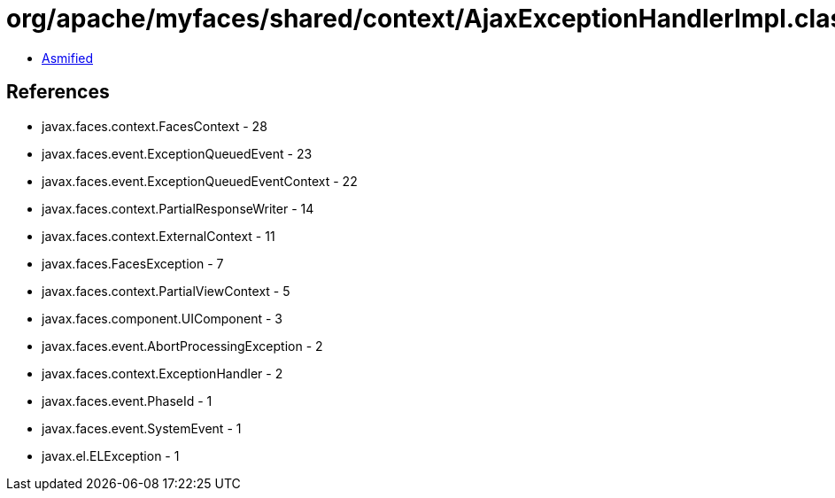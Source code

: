 = org/apache/myfaces/shared/context/AjaxExceptionHandlerImpl.class

 - link:AjaxExceptionHandlerImpl-asmified.java[Asmified]

== References

 - javax.faces.context.FacesContext - 28
 - javax.faces.event.ExceptionQueuedEvent - 23
 - javax.faces.event.ExceptionQueuedEventContext - 22
 - javax.faces.context.PartialResponseWriter - 14
 - javax.faces.context.ExternalContext - 11
 - javax.faces.FacesException - 7
 - javax.faces.context.PartialViewContext - 5
 - javax.faces.component.UIComponent - 3
 - javax.faces.event.AbortProcessingException - 2
 - javax.faces.context.ExceptionHandler - 2
 - javax.faces.event.PhaseId - 1
 - javax.faces.event.SystemEvent - 1
 - javax.el.ELException - 1
